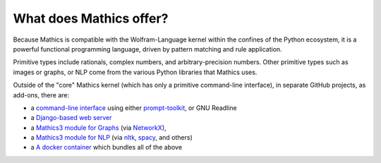 What does \Mathics offer?
=========================

Because \Mathics is compatible with the Wolfram-Language kernel within the
confines of the Python ecosystem, it is a powerful functional
programming language, driven by pattern matching and rule application.

Primitive types include rationals, complex numbers, and arbitrary-precision numbers. Other primitive types such as images or graphs, or NLP come from the various Python libraries that \Mathics uses.

Outside of the "core" \Mathics kernel (which has only a primitive command-line interface), in separate GitHub projects, as add-ons, there are:



- a `command-line interface <https://pypi.org/project/mathicsscript/>`_ using either `prompt-toolkit <https://python-prompt-toolkit.readthedocs.io/en/master/>`_, or GNU Readline

- a `Django-based web server <https://pypi.org/project/Mathics-Django/>`_

- a `Mathics3 module for Graphs <https://pypi.org/project/pymathics-graph/>`_ (via `NetworkX <https://networkx.org/>`_),

- a `Mathics3 module for NLP <https://pypi.org/project/pymathics-natlang/>`_ (via `nltk <https://www.nltk.org/>`_, `spacy <https://spacy.io/>`_, and others)

- a `A docker container <https://hub.docker.com/r/mathicsorg/mathics>`_ which bundles all of the above


